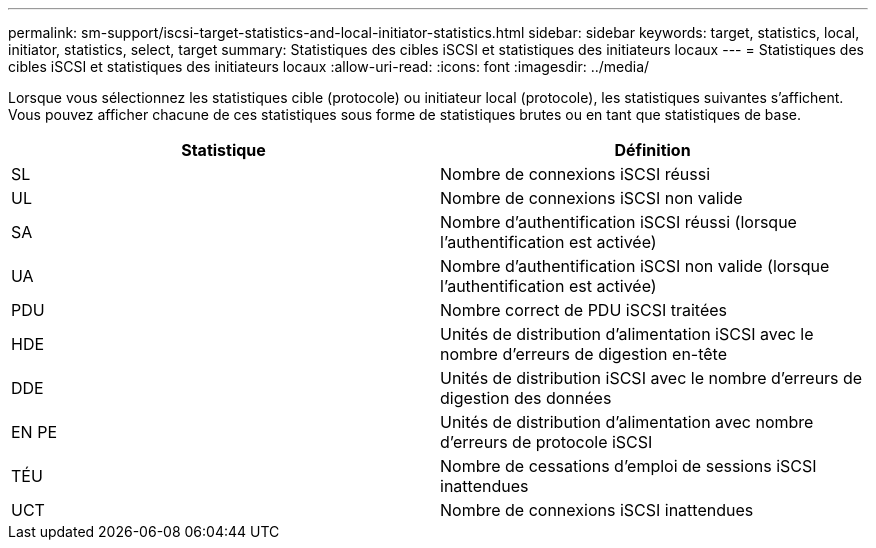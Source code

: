 ---
permalink: sm-support/iscsi-target-statistics-and-local-initiator-statistics.html 
sidebar: sidebar 
keywords: target, statistics, local, initiator, statistics, select, target 
summary: Statistiques des cibles iSCSI et statistiques des initiateurs locaux 
---
= Statistiques des cibles iSCSI et statistiques des initiateurs locaux
:allow-uri-read: 
:icons: font
:imagesdir: ../media/


Lorsque vous sélectionnez les statistiques cible (protocole) ou initiateur local (protocole), les statistiques suivantes s'affichent. Vous pouvez afficher chacune de ces statistiques sous forme de statistiques brutes ou en tant que statistiques de base.

[cols="2*"]
|===
| Statistique | Définition 


 a| 
SL
 a| 
Nombre de connexions iSCSI réussi



 a| 
UL
 a| 
Nombre de connexions iSCSI non valide



 a| 
SA
 a| 
Nombre d'authentification iSCSI réussi (lorsque l'authentification est activée)



 a| 
UA
 a| 
Nombre d'authentification iSCSI non valide (lorsque l'authentification est activée)



 a| 
PDU
 a| 
Nombre correct de PDU iSCSI traitées



 a| 
HDE
 a| 
Unités de distribution d'alimentation iSCSI avec le nombre d'erreurs de digestion en-tête



 a| 
DDE
 a| 
Unités de distribution iSCSI avec le nombre d'erreurs de digestion des données



 a| 
EN PE
 a| 
Unités de distribution d'alimentation avec nombre d'erreurs de protocole iSCSI



 a| 
TÉU
 a| 
Nombre de cessations d'emploi de sessions iSCSI inattendues



 a| 
UCT
 a| 
Nombre de connexions iSCSI inattendues

|===